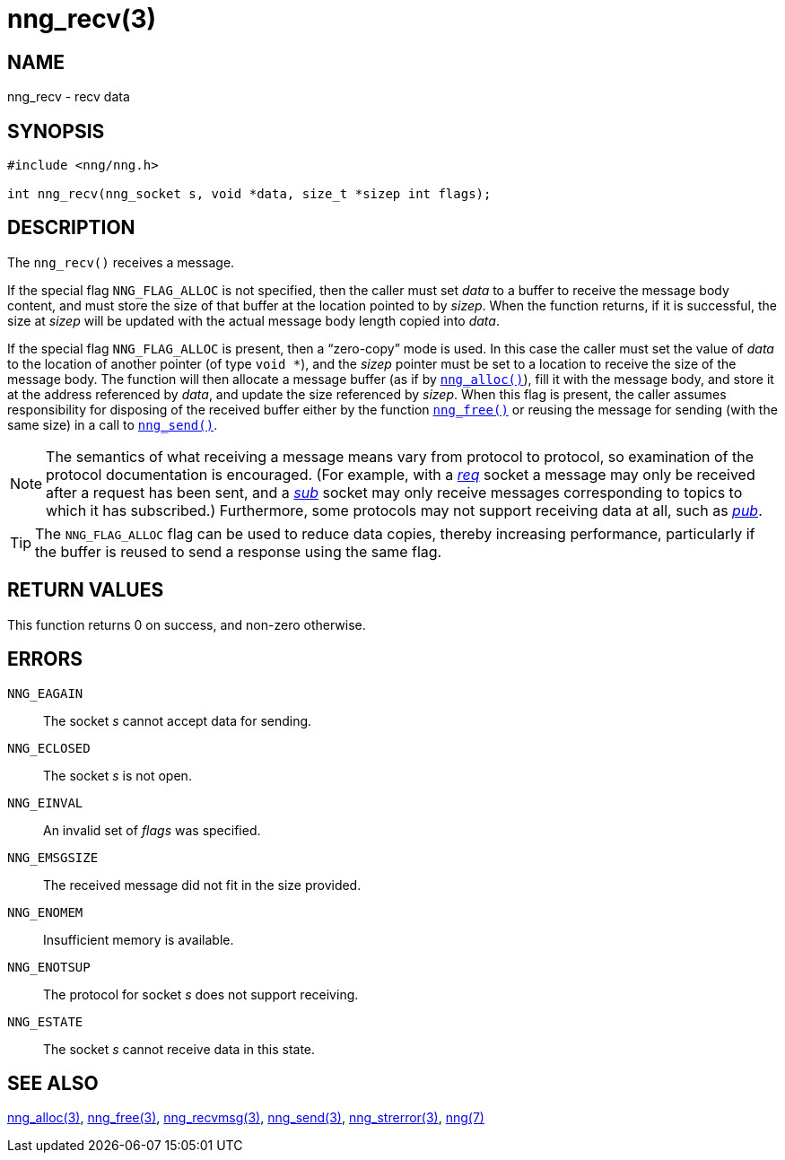 = nng_recv(3)
//
// Copyright 2018 Staysail Systems, Inc. <info@staysail.tech>
// Copyright 2018 Capitar IT Group BV <info@capitar.com>
//
// This document is supplied under the terms of the MIT License, a
// copy of which should be located in the distribution where this
// file was obtained (LICENSE.txt).  A copy of the license may also be
// found online at https://opensource.org/licenses/MIT.
//

== NAME

nng_recv - recv data

== SYNOPSIS

[source, c]
----
#include <nng/nng.h>

int nng_recv(nng_socket s, void *data, size_t *sizep int flags);
----

== DESCRIPTION

The `nng_recv()` receives a message.

If the special flag `NNG_FLAG_ALLOC` is not specified, then the caller must
set _data_ to a buffer to receive the message body content, and must store
the size of that buffer at the location pointed to by _sizep_.
When the function returns, if it is successful, the size at _sizep_ will be
updated with the actual message body length copied into _data_.

If the special flag `NNG_FLAG_ALLOC` is present, then a "`((zero-copy))`"
mode is used.
In this case the caller must set the value of _data_ to the location
of another pointer (of type `void *`), and the _sizep_ pointer must be set
to a location to receive the size of the message body.
The function will then allocate a message buffer
(as if by <<nng_alloc.3#,`nng_alloc()`>>), fill it with
the message body, and store it at the address referenced by _data_, and update
the size referenced by _sizep_.
When this flag is present, the caller assumes
responsibility for disposing of the received buffer either by the function
<<nng_free.3#,`nng_free()`>> or reusing the message for sending (with the same
size) in a call to <<nng_send.3#,`nng_send()`>>.

NOTE: The semantics of what receiving a message means vary from protocol to
protocol, so examination of the protocol documentation is encouraged.
(For example, with a <<nng_req.7#,_req_>> socket a message may only be received
after a request has been sent, and a <<nng_sub.7#,_sub_>> socket
may only receive messages corresponding to topics to which it has subscribed.)
Furthermore, some protocols may not support receiving data at all, such as
<<nng_pub.7#,_pub_>>.

TIP: The `NNG_FLAG_ALLOC` flag can be used to reduce data copies, thereby
increasing performance, particularly if the buffer is reused to send
a response using the same flag.

== RETURN VALUES

This function returns 0 on success, and non-zero otherwise.

== ERRORS

`NNG_EAGAIN`:: The socket _s_ cannot accept data for sending.
`NNG_ECLOSED`:: The socket _s_ is not open.
`NNG_EINVAL`:: An invalid set of _flags_ was specified.
`NNG_EMSGSIZE`:: The received message did not fit in the size provided.
`NNG_ENOMEM`:: Insufficient memory is available.
`NNG_ENOTSUP`:: The protocol for socket _s_ does not support receiving.
`NNG_ESTATE`:: The socket _s_ cannot receive data in this state.

== SEE ALSO

<<nng_alloc.3#,nng_alloc(3)>>,
<<nng_free.3#,nng_free(3)>>,
<<nng_recvmsg.3#,nng_recvmsg(3)>>,
<<nng_send.3#,nng_send(3)>>,
<<nng_strerror.3#,nng_strerror(3)>>,
<<nng.7#,nng(7)>>

